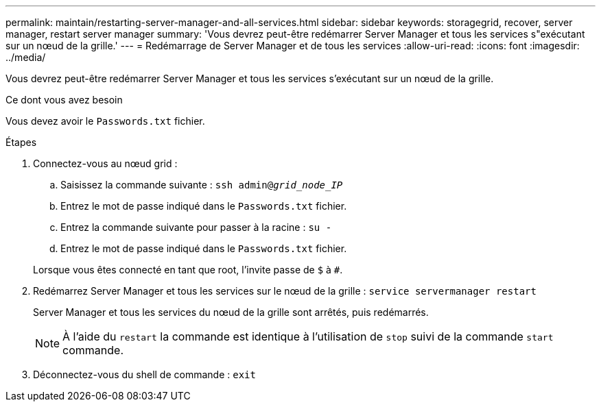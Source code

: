 ---
permalink: maintain/restarting-server-manager-and-all-services.html 
sidebar: sidebar 
keywords: storagegrid, recover, server manager, restart server manager 
summary: 'Vous devrez peut-être redémarrer Server Manager et tous les services s"exécutant sur un nœud de la grille.' 
---
= Redémarrage de Server Manager et de tous les services
:allow-uri-read: 
:icons: font
:imagesdir: ../media/


[role="lead"]
Vous devrez peut-être redémarrer Server Manager et tous les services s'exécutant sur un nœud de la grille.

.Ce dont vous avez besoin
Vous devez avoir le `Passwords.txt` fichier.

.Étapes
. Connectez-vous au nœud grid :
+
.. Saisissez la commande suivante : `ssh admin@_grid_node_IP_`
.. Entrez le mot de passe indiqué dans le `Passwords.txt` fichier.
.. Entrez la commande suivante pour passer à la racine : `su -`
.. Entrez le mot de passe indiqué dans le `Passwords.txt` fichier.


+
Lorsque vous êtes connecté en tant que root, l'invite passe de `$` à `#`.

. Redémarrez Server Manager et tous les services sur le nœud de la grille : `service servermanager restart`
+
Server Manager et tous les services du nœud de la grille sont arrêtés, puis redémarrés.

+

NOTE: À l'aide du `restart` la commande est identique à l'utilisation de `stop` suivi de la commande `start` commande.

. Déconnectez-vous du shell de commande : `exit`

